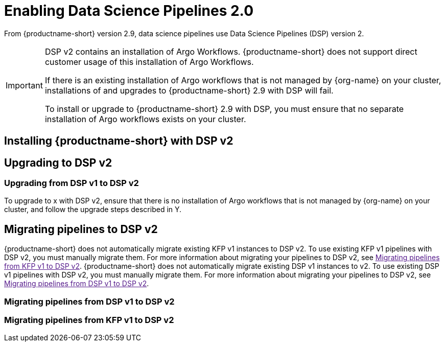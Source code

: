 :_module-type: PROCEDURE

[id='enabling-data-science-pipelines-2.0_{context}']
= Enabling Data Science Pipelines 2.0

ifdef::upstream[]

Data science pipelines in {productname-long} now use KubeFlow Pipelines version 2.0. Previously, data science pipelines used link:https://www.kubeflow.org/docs/components/pipelines/v1/[KubeFlow Pipelines (KFP) version 1.0].
endif::[]

ifndef::upstream[]

From {productname-short} version 2.9, data science pipelines use Data Science Pipelines (DSP) version 2. 
endif::[]

[IMPORTANT]
====
DSP v2 contains an installation of Argo Workflows. {productname-short} does not support direct customer usage of this installation of Argo Workflows.

If there is an existing installation of Argo workflows that is not managed by {org-name} on your cluster, installations of and upgrades to {productname-short} 2.9 with DSP will fail.

To install or upgrade to {productname-short} 2.9 with DSP, you must ensure that no separate installation of Argo workflows exists on your cluster.
====

== Installing {productname-short} with DSP v2
ifdef::upstream[]
ODH installation
endif::[]

ifndef::upstream[]
ifdef::cloud-service[]
//RHOAI CS
To install {productname-short} 2.9, ensure that there is no installation of Argo workflows that is not managed by {org-name} on your cluster, and follow the installation steps described in link:{rhoaidocshome}{default-format-url}/installing_and_uninstalling_openshift_ai_cloud_service/index[Installing and uninstalling OpenShift AI Cloud Service].
endif::[]

//RHOAI self-managed & disconnected
ifdef::self-managed[]
To install {productname-short} 2.9, ensure that there is no installation of Argo workflows that is not managed by {org-name} on your cluster, and follow the installation steps described in link:{rhoaidocshome}{default-format-url}/installing_and_uninstalling_openshift_ai_self-managed/index[Installing and uninstalling OpenShift AI Self-Managed]. For disconnected environments, see link:{rhoaidocshome}{default-format-url}/installing_and_uninstalling_openshift_ai_self-managed_in_a_disconnected_environment[Installing and uninstalling {productname-long} in a disconnected environment].
endif::[]
endif::[]

== Upgrading to DSP v2

ifdef::upstream[]
=== Upgrading from KFP v1 to DSP v2

To upgrade to x with DSP v2, ensure that there is no installation of Argo workflows that is not managed by {org-name} on your cluster, and follow the upgrade steps described in Y.

endif::[]

ifndef::upstream[]
=== Upgrading from DSP v1 to DSP v2

To upgrade to x with DSP v2, ensure that there is no installation of Argo workflows that is not managed by {org-name} on your cluster, and follow the upgrade steps described in Y.

endif::[]

== Migrating pipelines to DSP v2

ifdef::upstream[]
endif::[]
{productname-short} does not automatically migrate existing KFP v1 instances to DSP v2. To use existing KFP v1 pipelines with DSP v2, you must manually migrate them. For more information about migrating your pipelines to DSP v2, see link:[Migrating pipelines from KFP v1 to DSP v2].
ifndef::upstream[]
{productname-short} does not automatically migrate existing DSP v1 instances to v2. To use existing DSP v1 pipelines with DSP v2, you must manually migrate them. For more information about migrating your pipelines to DSP v2, see link:[Migrating pipelines from DSP v1 to DSP v2].
endif::[]


=== Migrating pipelines from DSP v1 to DSP v2

=== Migrating pipelines from KFP v1 to DSP v2
